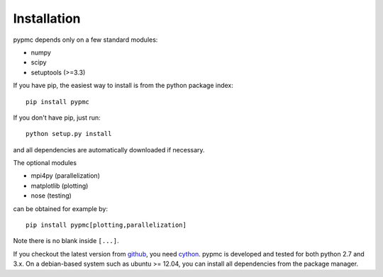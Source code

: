 Installation
------------

pypmc depends only on a few standard modules:

* numpy
* scipy
* setuptools (>=3.3)

If you have pip, the easiest way to install is from the python package
index::

   pip install pypmc

If you don't have pip, just run::

   python setup.py install

and all dependencies are automatically downloaded if necessary.

The optional modules

* mpi4py (parallelization)
* matplotlib (plotting)
* nose (testing)

can be obtained for example by::

  pip install pypmc[plotting,parallelization]

Note there is no blank inside ``[...]``.

If you checkout the latest version from `github
<https://github.com/fredRos/pypmc/>`_, you need `cython
<http://cython.org>`_.  pypmc is developed and tested for both python
2.7 and 3.x. On a debian-based system such as ubuntu >= 12.04, you can
install all dependencies from the package manager.
